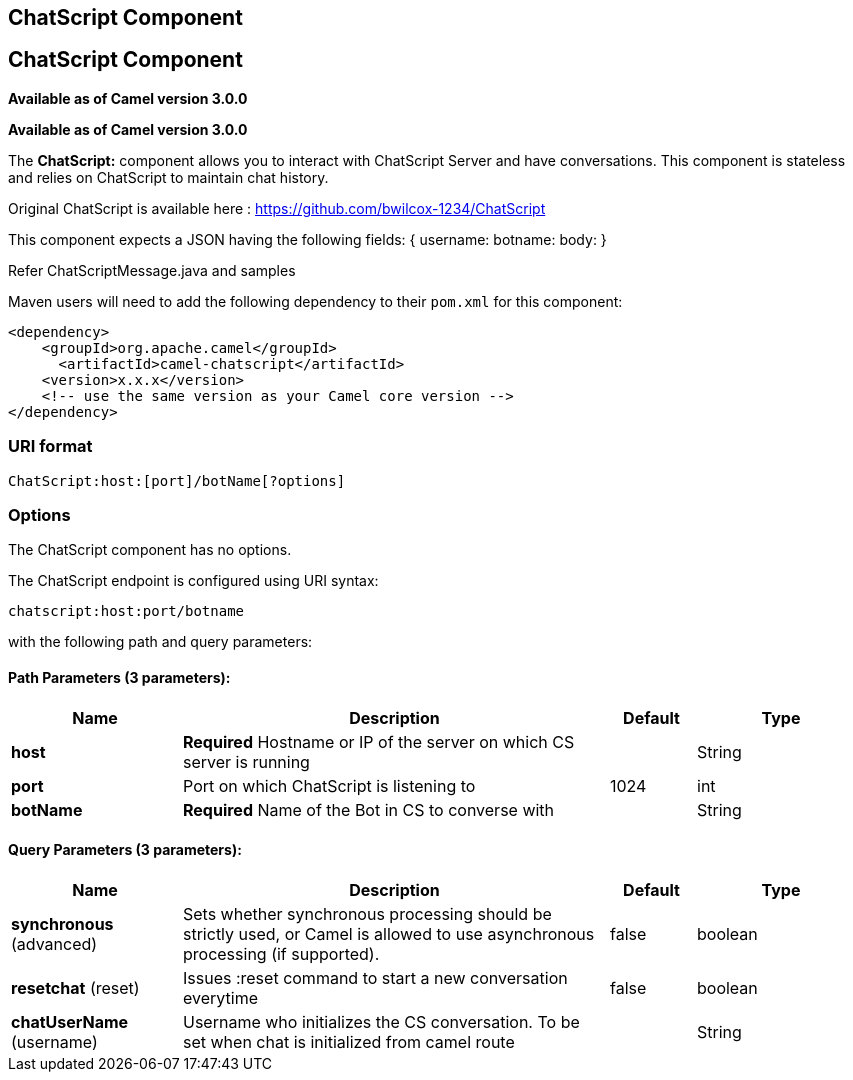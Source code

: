 [[chatscript-component]]
== ChatScript Component
== ChatScript Component
*Available as of Camel version 3.0.0*


*Available as of Camel version 3.0.0*

The *ChatScript:* component allows you to interact with ChatScript Server and have conversations. This component is stateless and relies on ChatScript to maintain chat history. 

Original ChatScript is available here : https://github.com/bwilcox-1234/ChatScript

This component expects a JSON having the following fields:
{
username:
botname:
body:
}

Refer ChatScriptMessage.java and samples  

Maven users will need to add the following dependency to their `pom.xml`
for this component:

[source,xml]
------------------------------------------------------------
<dependency>
    <groupId>org.apache.camel</groupId>
      <artifactId>camel-chatscript</artifactId>
    <version>x.x.x</version>
    <!-- use the same version as your Camel core version -->
</dependency>
------------------------------------------------------------

### URI format
[source,java]
-------------------------------------------------------------------------------------------------------------------------
ChatScript:host:[port]/botName[?options]
-------------------------------------------------------------------------------------------------------------------------

### Options

// component options: START
The ChatScript component has no options.
// component options: END

// endpoint options: START
The ChatScript endpoint is configured using URI syntax:

----
chatscript:host:port/botname
----

with the following path and query parameters:

==== Path Parameters (3 parameters):


[width="100%",cols="2,5,^1,2",options="header"]
|===
| Name | Description | Default | Type
| *host* | *Required* Hostname or IP of the server on which CS server is running |  | String
| *port* | Port on which ChatScript is listening to | 1024 | int
| *botName* | *Required* Name of the Bot in CS to converse with |  | String
|===


==== Query Parameters (3 parameters):


[width="100%",cols="2,5,^1,2",options="header"]
|===
| Name | Description | Default | Type
| *synchronous* (advanced) | Sets whether synchronous processing should be strictly used, or Camel is allowed to use asynchronous processing (if supported). | false | boolean
| *resetchat* (reset) | Issues :reset command to start a new conversation everytime | false | boolean
| *chatUserName* (username) | Username who initializes the CS conversation. To be set when chat is initialized from camel route |  | String
|===
// endpoint options: END

// spring-boot-auto-configure options: START
// spring-boot-auto-configure options: END
